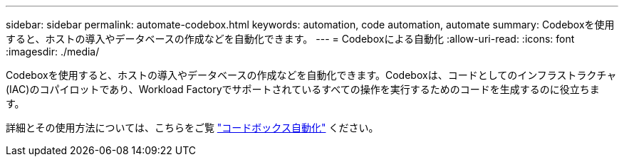 ---
sidebar: sidebar 
permalink: automate-codebox.html 
keywords: automation, code automation, automate 
summary: Codeboxを使用すると、ホストの導入やデータベースの作成などを自動化できます。 
---
= Codeboxによる自動化
:allow-uri-read: 
:icons: font
:imagesdir: ./media/


[role="lead"]
Codeboxを使用すると、ホストの導入やデータベースの作成などを自動化できます。Codeboxは、コードとしてのインフラストラクチャ(IAC)のコパイロットであり、Workload Factoryでサポートされているすべての操作を実行するためのコードを生成するのに役立ちます。

詳細とその使用方法については、こちらをご覧 link:https://docs.netapp.com/us-en/workload-setup-admin/codebox-automation.html["コードボックス自動化"^] ください。
